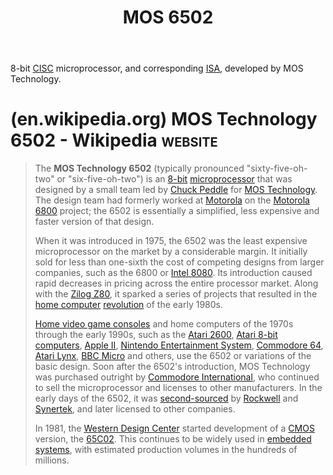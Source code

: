 :PROPERTIES:
:ID:       2abf38db-4aaf-4bca-87c8-0c1ab211b9d6
:END:
#+title: MOS 6502
#+filetags: :mos_inc:electronics:processor:microprocessor:computer_architecture:computer_science:

8-bit [[id:96b6fc36-5b86-4108-b2b4-39b85a38f385][CISC]] microprocessor, and corresponding [[id:c980a340-2564-437e-a79f-388122a206ad][ISA]], developed by MOS Technology.
* (en.wikipedia.org) MOS Technology 6502 - Wikipedia                :website:
:PROPERTIES:
:ID:       78f46619-3ff1-4813-8964-6f51072a606a
:ROAM_REFS: https://en.wikipedia.org/wiki/MOS_Technology_6502
:END:

#+begin_quote
  The *MOS Technology 6502* (typically pronounced "sixty-five-oh-two" or "six-five-oh-two") is an [[https://en.wikipedia.org/wiki/8-bit_computing][8-bit]] [[https://en.wikipedia.org/wiki/Microprocessor][microprocessor]] that was designed by a small team led by [[https://en.wikipedia.org/wiki/Chuck_Peddle][Chuck Peddle]] for [[https://en.wikipedia.org/wiki/MOS_Technology][MOS Technology]].  The design team had formerly worked at [[https://en.wikipedia.org/wiki/Motorola][Motorola]] on the [[https://en.wikipedia.org/wiki/Motorola_6800][Motorola 6800]] project; the 6502 is essentially a simplified, less expensive and faster version of that design.

  When it was introduced in 1975, the 6502 was the least expensive microprocessor on the market by a considerable margin.  It initially sold for less than one-sixth the cost of competing designs from larger companies, such as the 6800 or [[https://en.wikipedia.org/wiki/Intel_8080][Intel 8080]].  Its introduction caused rapid decreases in pricing across the entire processor market.  Along with the [[https://en.wikipedia.org/wiki/Zilog_Z80][Zilog Z80]], it sparked a series of projects that resulted in the [[https://en.wikipedia.org/wiki/Home_computer][home computer]] [[https://en.wikipedia.org/wiki/Microcomputer_revolution][revolution]] of the early 1980s.

  [[https://en.wikipedia.org/wiki/Home_video_game_console][Home video game consoles]] and home computers of the 1970s through the early 1990s, such as the [[https://en.wikipedia.org/wiki/Atari_2600][Atari 2600]], [[https://en.wikipedia.org/wiki/Atari_8-bit_computers][Atari 8-bit computers]], [[https://en.wikipedia.org/wiki/Apple_II][Apple II]], [[https://en.wikipedia.org/wiki/Nintendo_Entertainment_System][Nintendo Entertainment System]], [[https://en.wikipedia.org/wiki/Commodore_64][Commodore 64]], [[https://en.wikipedia.org/wiki/Atari_Lynx][Atari Lynx]], [[https://en.wikipedia.org/wiki/BBC_Micro][BBC Micro]] and others, use the 6502 or variations of the basic design.  Soon after the 6502's introduction, MOS Technology was purchased outright by [[https://en.wikipedia.org/wiki/Commodore_International][Commodore International]], who continued to sell the microprocessor and licenses to other manufacturers.  In the early days of the 6502, it was [[https://en.wikipedia.org/wiki/Second_source][second-sourced]] by [[https://en.wikipedia.org/wiki/Rockwell_International][Rockwell]] and [[https://en.wikipedia.org/wiki/Synertek][Synertek]], and later licensed to other companies.

  In 1981, the [[https://en.wikipedia.org/wiki/Western_Design_Center][Western Design Center]] started development of a [[https://en.wikipedia.org/wiki/CMOS][CMOS]] version, the [[https://en.wikipedia.org/wiki/WDC_65C02][65C02]].  This continues to be widely used in [[https://en.wikipedia.org/wiki/Embedded_system][embedded systems]], with estimated production volumes in the hundreds of millions.
#+end_quote

